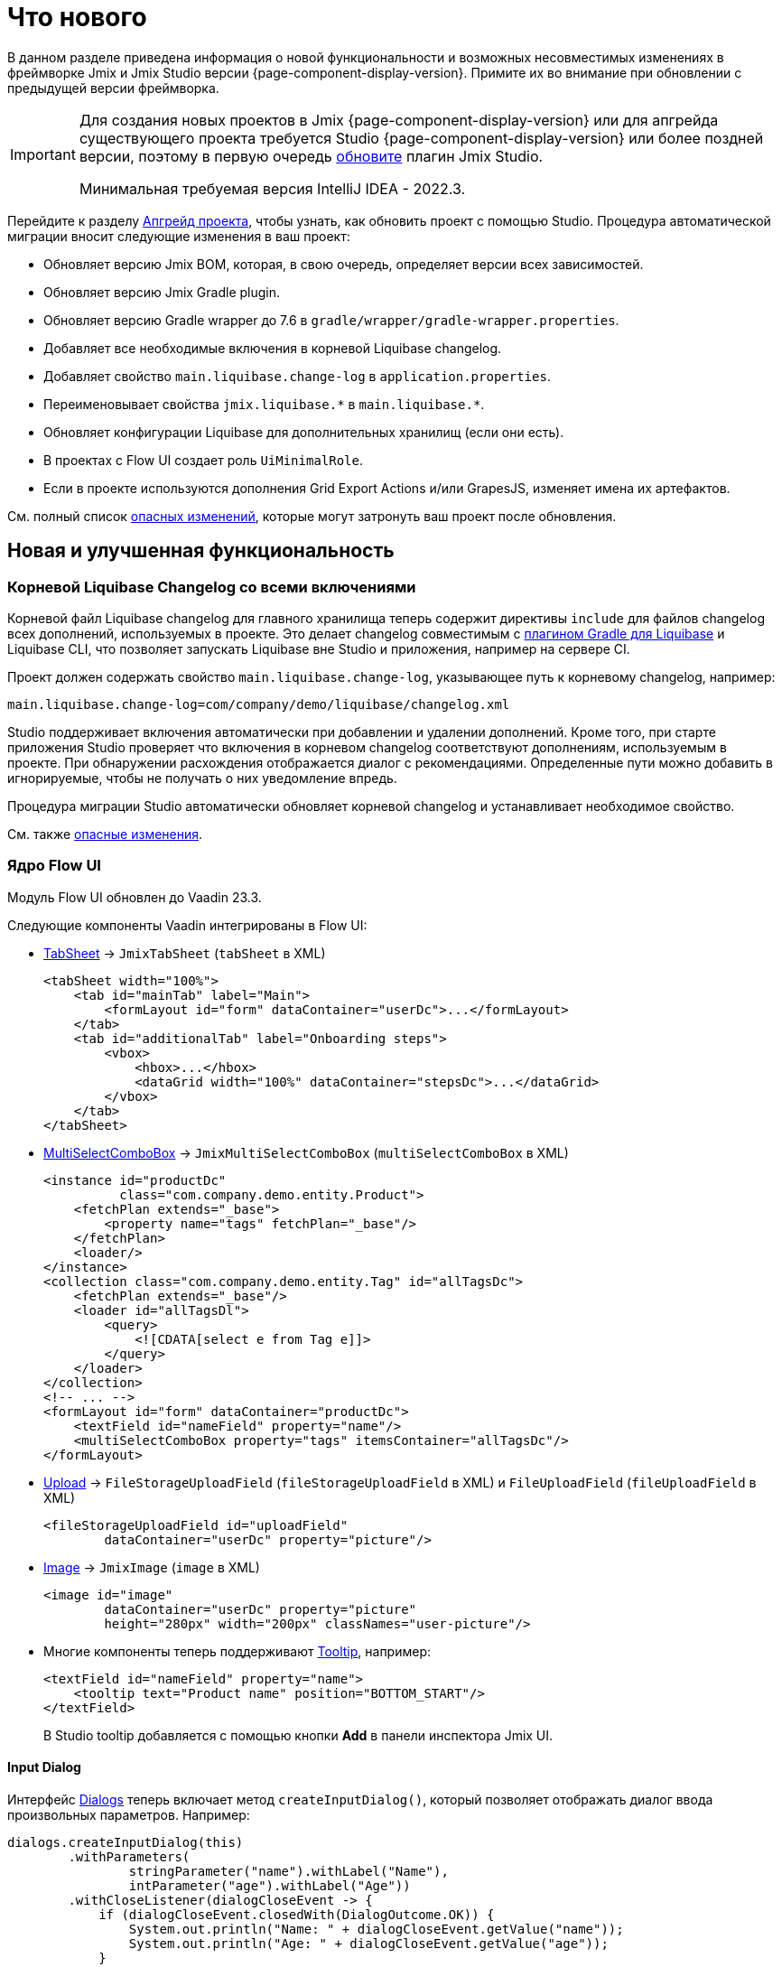 = Что нового

В данном разделе приведена информация о новой функциональности и возможных несовместимых изменениях в фреймворке Jmix и Jmix Studio версии {page-component-display-version}. Примите их во внимание при обновлении с предыдущей версии фреймворка.

[IMPORTANT]
====
Для создания новых проектов в Jmix {page-component-display-version} или для апгрейда существующего проекта требуется Studio {page-component-display-version} или более поздней версии, поэтому в первую очередь xref:studio:update.adoc[обновите] плагин Jmix Studio.

Минимальная требуемая версия IntelliJ IDEA - 2022.3.
====

Перейдите к разделу xref:studio:project.adoc#upgrading-project[Апгрейд проекта], чтобы узнать, как обновить проект с помощью Studio. Процедура автоматической миграции вносит следующие изменения в ваш проект:

* Обновляет версию Jmix BOM, которая, в свою очередь, определяет версии всех зависимостей.
* Обновляет версию Jmix Gradle plugin.
* Обновляет версию Gradle wrapper до 7.6 в `gradle/wrapper/gradle-wrapper.properties`.
* Добавляет все необходимые включения в корневой Liquibase changelog.
* Добавляет свойство `main.liquibase.change-log` в `application.properties`.
* Переименовывает свойства `++jmix.liquibase.*++` в `++main.liquibase.*++`.
* Обновляет конфигурации Liquibase для дополнительных хранилищ (если они есть).
* В проектах с Flow UI создает роль `UiMinimalRole`.
* Если в проекте используются дополнения Grid Export Actions и/или GrapesJS, изменяет имена их артефактов.

См. полный список <<breaking-changes,опасных изменений>>, которые могут затронуть ваш проект после обновления.

[[new-features]]
== Новая и улучшенная функциональность

[[root-changelog-includes]]
=== Корневой Liquibase Changelog со всеми включениями

Корневой файл Liquibase changelog для главного хранилища теперь содержит директивы `include` для файлов changelog всех дополнений, используемых в проекте. Это делает changelog совместимым с https://github.com/liquibase/liquibase-gradle-plugin[плагином Gradle для Liquibase^] и Liquibase CLI, что позволяет запускать Liquibase вне Studio и приложения, например на сервере CI.

Проект должен содержать свойство `main.liquibase.change-log`, указывающее путь к корневому changelog, например:

[source,properties]
----
main.liquibase.change-log=com/company/demo/liquibase/changelog.xml
----

Studio поддерживает включения автоматически при добавлении и удалении дополнений. Кроме того, при старте приложения Studio проверяет что включения в корневом changelog соответствуют дополнениям, используемым в проекте. При обнаружении расхождения отображается диалог с рекомендациями. Определенные пути можно добавить в игнорируемые, чтобы не получать о них уведомление впредь.

Процедура миграции Studio автоматически обновляет корневой changelog и устанавливает необходимое свойство.

См. также <<breaking-changes-liquibase, опасные изменения>>.

[[flow-ui-core]]
=== Ядро Flow UI

Модуль Flow UI обновлен до Vaadin 23.3.

Следующие компоненты Vaadin интегрированы в Flow UI:

* https://vaadin.com/docs/v23/components/tabs/#tab-sheet[TabSheet^] -> `JmixTabSheet` (`tabSheet` в XML)
+
[source,xml]
----
<tabSheet width="100%">
    <tab id="mainTab" label="Main">
        <formLayout id="form" dataContainer="userDc">...</formLayout>
    </tab>
    <tab id="additionalTab" label="Onboarding steps">
        <vbox>
            <hbox>...</hbox>
            <dataGrid width="100%" dataContainer="stepsDc">...</dataGrid>
        </vbox>
    </tab>
</tabSheet>
----

* https://vaadin.com/docs/v23/components/multi-select-combo-box[MultiSelectComboBox^] -> `JmixMultiSelectComboBox` (`multiSelectComboBox` в XML)
+
[source,xml]
----
<instance id="productDc"
          class="com.company.demo.entity.Product">
    <fetchPlan extends="_base">
        <property name="tags" fetchPlan="_base"/>
    </fetchPlan>
    <loader/>
</instance>
<collection class="com.company.demo.entity.Tag" id="allTagsDc">
    <fetchPlan extends="_base"/>
    <loader id="allTagsDl">
        <query>
            <![CDATA[select e from Tag e]]>
        </query>
    </loader>
</collection>
<!-- ... -->
<formLayout id="form" dataContainer="productDc">
    <textField id="nameField" property="name"/>
    <multiSelectComboBox property="tags" itemsContainer="allTagsDc"/>
</formLayout>
----

* https://vaadin.com/docs/v23/components/upload[Upload^] -> `FileStorageUploadField` (`fileStorageUploadField` в XML) и `FileUploadField` (`fileUploadField` в XML)
+
[source,xml]
----
<fileStorageUploadField id="uploadField"
        dataContainer="userDc" property="picture"/>
----

* https://vaadin.com/docs/v23/create-ui/standard-html[Image^] -> `JmixImage` (`image` в XML)
+
[source,xml]
----
<image id="image"
        dataContainer="userDc" property="picture"
        height="280px" width="200px" classNames="user-picture"/>
----

* Многие компоненты теперь поддерживают https://vaadin.com/docs/v23/components/tooltip[Tooltip^], например:
+
[source,xml]
----
<textField id="nameField" property="name">
    <tooltip text="Product name" position="BOTTOM_START"/>
</textField>
----
+
В Studio tooltip добавляется с помощью кнопки *Add* в панели инспектора Jmix UI.

[[input-dialog]]
==== Input Dialog

Интерфейс xref:flow-ui:dialogs.adoc[Dialogs] теперь включает метод `createInputDialog()`, который позволяет отображать диалог ввода произвольных параметров. Например:

[source,java]
----
dialogs.createInputDialog(this)
        .withParameters(
                stringParameter("name").withLabel("Name"),
                intParameter("age").withLabel("Age"))
        .withCloseListener(dialogCloseEvent -> {
            if (dialogCloseEvent.closedWith(DialogOutcome.OK)) {
                System.out.println("Name: " + dialogCloseEvent.getValue("name"));
                System.out.println("Age: " + dialogCloseEvent.getValue("age"));
            }
        })
        .open();
----

[[background-tasks]]
==== Background Tasks

Теперь Flow UI имеет механизм выполнения фоновых задач без блокировки пользовательского интерфейса, аналогичный классическому UI.

Пример запуска задачи и отображения прогресса в надписи:

[source,java]
----
@Autowired
private BackgroundWorker backgroundWorker;

@ViewComponent
private Span taskProgress;

@Subscribe("testBtn")
public void onTestBtnClick(ClickEvent<Button> event) {
    BackgroundTaskHandler<Void> handler = backgroundWorker.handle(new SampleTask(15, null, 10));
    handler.execute();
}

protected class SampleTask extends BackgroundTask<Integer, Void> {
    int count;

    public SampleTask(long timeoutSeconds, View<?> view, int count) {
        super(timeoutSeconds, view);
        this.count = count;
    }

    @Override
    public Void run(TaskLifeCycle<Integer> taskLifeCycle) throws Exception {
        for (int i = 1; i < count + 1; i++) {
            Thread.sleep(1000);
            taskLifeCycle.publish(i);
        }
        return null;
    }

    @Override
    public void progress(List<Integer> changes) {
        taskProgress.setText(changes.get(0) + "");
    }
}
----

Пример запуска задачи и отображения прогресса в модальном диалоге:

[source,java]
----
@Autowired
private Dialogs dialogs;

@Subscribe("testBtn")
public void onTestBtnClick(ClickEvent<Button> event) {
    dialogs.createBackgroundTaskDialog(new SampleTask(15, this, 10))
            .withTotal(10)
            .withCancelAllowed(true)
            .open();
}

protected class SampleTask extends BackgroundTask<Integer, Void> {
    int count;

    public SampleTask(long timeoutSeconds, View<?> view, int count) {
        super(timeoutSeconds, view);
        this.count = count;
    }

    @Override
    public Void run(TaskLifeCycle<Integer> taskLifeCycle) throws Exception {
        for (int i = 1; i < count + 1; i++) {
            Thread.sleep(1000);
            taskLifeCycle.publish(i);
        }
        return null;
    }
}
----

[[flow-ui-in-add-ons]]
=== Flow UI в дополнениях

Модули Flow UI теперь доступны для следующих дополнений:

* Multitenancy

* Quartz

* Application Settings

* Grid Export Actions (с возможностью экспорта всех строк, см. <<excel-export>>).

[[flow-ui-menu-designer]]
=== Дизайнер меню Flow UI

Значительно усовершенствован дизайнер меню Flow UI. В режиме "single",  Studio позволяет добавлять в проект пункты меню, унаследованные из подключенных дополнений. Доступные пункты всегда отображаются в отдельной панели слева, что позволяет при необходимости перетаскивать их в свое меню.

[[excel-export]]
=== Экспорт в Excel

Дополнение Grid Export Actions теперь позволяет пользователям экспортировать в Excel все строки по текущим критериям отбора. Действие `excelExport` отображает диалог с опциями *All rows* | *Current page* | *Selected rows*.

Ранее данное действие позволяло экспортировать только строки текущей загруженной страницы.

[[pessimistic-locking-ui]]
=== UI управления пессимистичными блокировками

В ядро фреймворка добавлен UI управления пессимистичными блокировками. Соответствующий пункт меню можно найти в подменю *Administration* классического UI и в подменю *System* Flow UI.

[[ui-designer-tool-window]]
=== Окно инструментов UI дизайнера

Дизайнер и классического и Flow UI теперь имеет одно окно инструментов справа: *Jmix UI*. Оно включает дерево иерархии компонентов и инспектор свойств выбранного компонента.

Палитра компонентов открывается при нажатии *Add component* в контекстном меню иерархии компонентов, в верхней панели XML-дескриптора, или в меню *Generate*.

[[code-snippets]]
=== Сниппеты кода

Палитра Code Snippets теперь доступна при нажатии конпки *Code Snippets* в верхней панели окна редактора для бинов Spring и контроллеров экранов.

Окно инструментов со сниппетами удалено.

[[preview]]
== Предварительные функции

[[flow-ui-generic-filter]]
=== Универсальный фильтр для Flow UI

Компонент `GenericFilter` (`genericFilter` в XML) позволяет пользователям фильтровать данные по произвольным условиям во время работы приложения.

Пример использования:

[source,xml]
----
<facets>
    <dataLoadCoordinator auto="true"/>
    <queryParameters>
        <genericFilter component="filter"/>
    </queryParameters>
</facets>
<layout>
        <genericFilter id="filter" dataLoader="usersDl"
                       summaryText="My filter">
            <responsiveSteps>
                <responsiveStep minWidth="0" columns="1"/>
                <responsiveStep minWidth="800px" columns="2"/>
                <responsiveStep minWidth="1200px" columns="3"/>
            </responsiveSteps>
        </genericFilter>
----

Элемент `genericFilter` фасета `queryParameters` необходим для отражения состояния фильтра в параметрах запроса в URL. Благодаря ему тот же фильтр применяется при навигации обратно в экран списка из экрана деталей, а также при перезагрузке страницы браузера.

В данный момент универсальный фильтр поддерживает только условия по атрибутам сущностей. Все остальные функции фильтра классического UI (условия JPQL, кастомные условия, группировка условий, возможность сохранения конфигураций) будут реализованы в следующем релизе.


[[breaking-changes]]
== Опасные изменения

[[changed-add-on-artefacts]]
=== Измененные артефакты дополнений

[[grid-export-actions-artefact]]
==== Grid Export Actions

Изменено имя артефакта стартера:

- Было `io.jmix.ui:io.jmix.ui:jmix-ui-export-starter`
- Стало `io.jmix.gridexport:jmix-gridexport-ui-starter`

И базовый пакет:

- Было `io.jmix.uiexport`
- Стало `io.jmix.gridexportui`

Процедура миграции Studio автоматически изменяет имя артефакта в `build.gradle`. Имя пакета необходимо изменить вручную, если он используется в коде проекта.

[[grapesjs-artefact]]
==== GrapesJS

Изменено имя артефакта стартера:

- Было `io.jmix.grapesjs:jmix-grapesjs-starter`
- Стало `io.jmix.grapesjs:jmix-grapesjs-ui-starter`

и имя артефакта темы:

- Было `io.jmix.grapesjs:jmix-grapesjs`
- Стало `io.jmix.grapesjs:jmix-grapesjs-ui`

[[quartz-artefact]]
==== Quartz

Необходим дополнительный стартер для UI: `io.jmix.quartz:jmix-quartz-ui-starter`

[[breaking-changes-liquibase]]
=== Liquibase Properties

. Префикс `++jmix.liquibase.*++` переименован в `++main.liquibase.*++` для соответствия паттерну именования свойств источника данных (например `main.datasource.url`, где `main` - это имя хранилища). Если добавить хранилище `second`, его свойства конфигурации Liquibase будут начинаться с `second.liquibase.*`.

. `application.properties` должны содержать путь к корневому файлу Liquibase changelog для каждого хранилища. Например:
+
[source,properties]
----
main.liquibase.change-log=com/company/demo/liquibase/changelog.xml

second.liquibase.change-log=com/company/demo/liquibase/second-changelog.xml
----

[[breaking-changes-datastore]]
=== Конфигурация хранилища данных

Конфигурация дополнительных хранилищ данных должны быть изменены.

Класс `LiquibaseChangeLogProcessor` удален.

Ранее при определении дополнительного хранилища с установкой параметра _DB Schema Management_ в значение _Create and Update_ Studio генерировала следующее определение бина:

[source,java]
----
@Bean
public SpringLiquibase thirdLiquibase(
            LiquibaseChangeLogProcessor processor,
            @Qualifier("thirdDataSource") DataSource dataSource) {
   return JmixLiquibaseCreator.create(
                dataSource,
                new LiquibaseProperties(),
                processor,
                "third");
}
----

Теперь определение бина должно выглядеть следующим образом (здесь "third" - это имя хранилища):

[source,java]
----
@Bean("thirdLiquibaseProperties")
@ConfigurationProperties(prefix = "third.liquibase")
public LiquibaseProperties thirdLiquibaseProperties() {
   return new LiquibaseProperties();
}

@Bean("thirdLiquibase")
public SpringLiquibase thirdLiquibase(
            @Qualifier("thirdDataSource") DataSource dataSource,
            @Qualifier("thirdLiquibaseProperties") LiquibaseProperties liquibaseProperties) {
    return JmixLiquibaseCreator.create(
                dataSource,
                liquibaseProperties);
}
----

[[reference-to-message-in-formatters]]
=== Ссылки на сообщения в форматтерах

Исправлена неверная обработка ссылок на сообщения в форматтерах, определенных в XML.

Теперь, как и для других сообщений, ссылка вида `msg://myFormat` ищет сообщение с группой текущего экрана, например `com.company.app.screen.foo/myFormat`. Префикс с тройной косой чертой ищет сообщение без группы, например `myFormat`.

Для адаптации проекта к данному изменению необходимо найти все ссылки на сообщения в форматтерах и заменить двойную косую черту на тройную. Например:

[source,xml]
----
<formatter>
     <date format="msg:///myDateFormat"/>
</formatter>
----

[[breaking-changes-UiMinimalRole]]
=== UiMinimalRole в проектах с Flow UI

`UiMinimalRole` определяет доступ к главному экрану и экрану логина. Для того, чтобы можно было заменить эти экраны, данная роль перемещена из фреймворка в проекты. Например:

[source,java]
----
package com.company.demo.security;

import io.jmix.core.entity.KeyValueEntity;
import io.jmix.security.model.*;
import io.jmix.security.role.annotation.*;
import io.jmix.securityflowui.role.annotation.ViewPolicy;

@ResourceRole(name = "Flow UI: minimal access", code = UiMinimalRole.CODE, scope = SecurityScope.UI)
public interface UiMinimalRole {

    String CODE = "flowui-minimal";

    @ViewPolicy(viewIds = "MainView")
    void main();

    @ViewPolicy(viewIds = "LoginView")
    @SpecificPolicy(resources = "flowui.loginToUi")
    void login();

    @EntityPolicy(entityClass = KeyValueEntity.class, actions = EntityPolicyAction.READ)
    @EntityAttributePolicy(entityClass = KeyValueEntity.class, attributes = "*", action = EntityAttributePolicyAction.VIEW)
    void keyValueEntity();
}
----

[[breaking-changes-DataGrid]]
=== Flow UI DataGrid

. Метод `getColumns()` компонентов `DataGrid` и `TreeDataGrid` теперь возвращает только колонки, не скрытые подсистемой безопасности. Ранее он возвращал все колонки, включая скрытые.

. Колонки, скрытые подсистемой безопасности, не изменяют своего свойства видимости. Ранее атрибут `visible` таких колонок устанавливался в false.

[[breaking-changes-ui-test-assist]]
=== ui-test-assist

Модуль `ui-test-assist` теперь не приносит транзитивных зависимостей на Spock и Groovy. Кроме того, он не содержит классов `UiTestAssistSpecification`, `ScreenSpecification` м `TestMainScreen`.

Все касающееся Spock и Groovy было перемещено в новый модуль `ui-test-assist-spock`.

Если ваш проект использовал классы `ScreenSpecification` или `UiTestAssistSpecification`, добавьте зависимость в `build.gradle`:

[source,groovy]
----
testImplementation 'io.jmix.ui:jmix-ui-test-assist-spock'
----

и измените импорты классов `ScreenSpecification`, `UiTestAssistSpecification`, `TestMainScreen` на `io.jmix.ui.testassistspock.*`.

[[known-issues]]
== Известные проблемы

Jmix 1.5.3 зависит от Spring Boot 2.7.13, который в свою очередь зависит от версии Hazelcast 5.1.7. К сожалению, в Hazelcast 5.1.7 имеется https://github.com/hazelcast/hazelcast/issues/24688[баг^]. Этот баг делает невозможным работу с кластером Kubernetes во встроенном режиме, и инструкции, описанные в разделе xref:deployment:k8s.adoc[Кластер Kubernetes], не работают.

Обходным путем является откат к версии Hazelcast 5.1.5. Это можно сделать, добавив следующую инструкцию в файл `build.gradle`:

[source,groovy]
----
implementation('com.hazelcast:hazelcast') {
    version {
        strictly '5.1.5'
    }
}
----


[[changelog]]
== Список изменений

* Решенные проблемы в Jmix Framework:

** https://github.com/jmix-framework/jmix/issues?q=is%3Aclosed+milestone%3A1.5.5[1.5.5^]
** https://github.com/jmix-framework/jmix/issues?q=is%3Aclosed+milestone%3A1.5.4[1.5.4^]
** https://github.com/jmix-framework/jmix/issues?q=is%3Aclosed+milestone%3A1.5.3[1.5.3^]
** https://github.com/jmix-framework/jmix/issues?q=is%3Aclosed+milestone%3A1.5.2[1.5.2^]
** https://github.com/jmix-framework/jmix/issues?q=is%3Aclosed+milestone%3A1.5.1[1.5.1^]
** https://github.com/jmix-framework/jmix/issues?q=is%3Aclosed+milestone%3A1.5.0[1.5.0^]


* Решенные проблемы в Jmix Studio:

** https://youtrack.jmix.io/issues/JST?q=Fixed%20in%20builds:%201.5.6[1.5.6^]
** https://youtrack.jmix.io/issues/JST?q=Fixed%20in%20builds:%201.5.4,%201.5.5[1.5.5^]
** https://youtrack.jmix.io/issues/JST?q=Fixed%20in%20builds:%201.5.3[1.5.3^]
** https://youtrack.jmix.io/issues/JST?q=Fixed%20in%20builds:%201.5.2[1.5.2^]
** https://youtrack.jmix.io/issues/JST?q=Fixed%20in%20builds:%201.5.1[1.5.1^]
** https://youtrack.jmix.io/issues/JST?q=Fixed%20in%20builds:%201.5.0,-1.4.*[1.5.0^]

